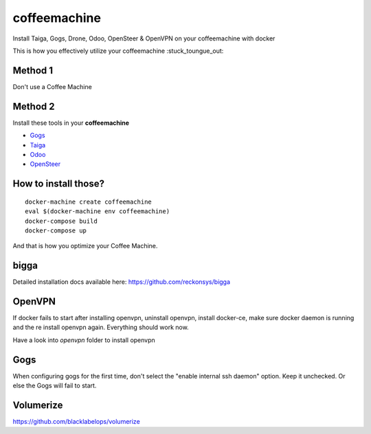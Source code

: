 coffeemachine
=============

Install Taiga, Gogs, Drone, Odoo, OpenSteer & OpenVPN on your coffeemachine with docker

This is how you effectively utilize your coffeemachine :stuck_toungue_out:

Method 1
--------

Don't use a Coffee Machine

Method 2
--------

Install these tools in your **coffeemachine**

- `Gogs <https://gogs.io/>`_
- `Taiga <https://taiga.io/>`_
- `Odoo <https://www.odoo.com/>`_
- `OpenSteer <https://github.com/reckonsys/opensteer>`_

How to install those?
---------------------

::

    docker-machine create coffeemachine
    eval $(docker-machine env coffeemachine)
    docker-compose build
    docker-compose up


And that is how you optimize your Coffee Machine.


bigga
-----

Detailed installation docs available here: https://github.com/reckonsys/bigga


OpenVPN
-------


If docker fails to start after installing openvpn, uninstall openvpn, install docker-ce, make sure docker daemon is running and the re install openvpn again. Everything should work now.

Have a look into `openvpn` folder to install openvpn

Gogs
----

When configuring gogs for the first time, don't select the "enable internal ssh daemon" option. Keep it unchecked. Or else the Gogs will fail to start.


Volumerize
----------
https://github.com/blacklabelops/volumerize
